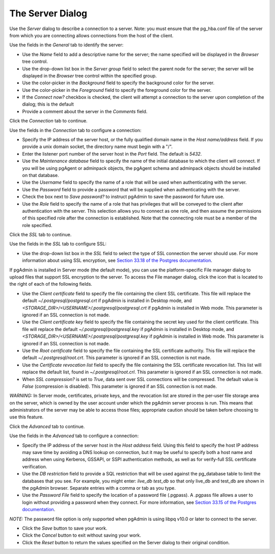 .. _server_dialog:

*****************
The Server Dialog
*****************

Use the *Server* dialog to describe a connection to a server. Note: you must ensure that the pg_hba.conf file of the server from which you are connecting allows connections from the host of the client.

.. image:: images/server_general.png
    :alt: Server dialog general tab

Use the fields in the *General* tab to identify the server:

* Use the *Name* field to add a descriptive name for the server; the name specified will be displayed in the *Browser* tree control.
* Use the drop-down list box in the *Server group* field to select the parent node for the server; the server will be displayed in the *Browser* tree control within the specified group.
* Use the color-picker in the *Background* field to specify the background color for the server.
* Use the color-picker in the *Foreground* field to specify the foreground color for the server.
* If the *Connect now?* checkbox is checked, the client will attempt a connection to the server upon completion of the dialog; this is the default
* Provide a comment about the server in the *Comments* field.

Click the *Connection* tab to continue.

.. image:: images/server_connection.png
    :alt: Server dialog connection tab

Use the fields in the *Connection* tab to configure a connection:

* Specify the IP address of the server host, or the fully qualified domain name in the *Host name/address* field. If you provide a unix domain socket, the directory name must begin with a "/".
* Enter the listener port number of the server host in the *Port* field. The default is *5432*.
* Use the *Maintenance database* field to specify the name of the initial database to which the client will connect. If you will be using pgAgent or adminpack objects, the pgAgent schema and adminpack objects should be installed on that database.
* Use the *Username* field to specify the name of a role that will be used when authenticating with the server.
* Use the *Password* field to provide a password that will be supplied when authenticating with the server.
* Check the box next to *Save password?* to instruct pgAdmin to save the password for future use.
* Use the *Role* field to specify the name of a role that has privileges that will be conveyed to the client after authentication with the server. This selection allows you to connect as one role, and then assume the permissions of this specified role after the connection is established. Note that the connecting role must be a member of the role specified.

Click the *SSL* tab to continue.

.. image:: images/server_ssl.png
    :alt: Server dialog ssl tab

Use the fields in the *SSL* tab to configure SSL:

* Use the drop-down list box in the *SSL* field to select the type of SSL connection the server should use. For more information about using SSL encryption, see `Section 33.18 of the Postgres documentation <https://www.postgresql.org/docs/current/static/libpq-ssl.html>`_.

If pgAdmin is installed in Server mode (the default mode), you can use the platform-specific File manager dialog to upload files that support SSL encryption to the server.  To access the File manager dialog, click the icon that is located to the right of each of the following fields.

* Use the *Client certificate* field to specify the file containing the client SSL certificate.  This file will replace the default *~/.postgresql/postgresql.crt* if pgAdmin is installed in Desktop mode, and *<STORAGE_DIR>/<USERNAME>/.postgresql/postgresql.crt* if pgAdmin is installed in Web mode. This parameter is ignored if an SSL connection is not made.
* Use the *Client certificate key* field to specify the file containing the secret key used for the client certificate.  This file will replace the default *~/.postgresql/postgresql.key* if pgAdmin is installed in Desktop mode, and *<STORAGE_DIR>/<USERNAME>/.postgresql/postgresql.key* if pgAdmin is installed in Web mode. This parameter is ignored if an SSL connection is not made.
* Use the *Root certificate* field to specify the file containing the SSL certificate authority.  This file will replace the default *~/.postgresql/root.crt*. This parameter is ignored if an SSL connection is not made.
* Use the *Certificate revocation list* field to specify the file containing the SSL certificate revocation list.  This list will replace the default list, found in *~/.postgresql/root.crl*. This parameter is ignored if an SSL connection is not made.
* When *SSL compression?* is set to *True*, data sent over SSL connections will be compressed.  The default value is *False* (compression is disabled).  This parameter is ignored if an SSL connection is not made.

*WARNING:* In Server mode, certificates, private keys, and the revocation list are stored in the per-user file storage area on the server, which is owned by the user account under which the pgAdmin server process is run. This means that administrators of the server may be able to access those files; appropriate caution should be taken before choosing to use this feature.

Click the *Advanced* tab to continue.

.. image:: images/server_advanced.png
    :alt: Server dialog advanced tab

Use the fields in the *Advanced* tab to configure a connection:

* Specify the IP address of the server host in the *Host address* field. Using this field to specify the host IP address may save time by avoiding a DNS lookup on connection, but it may be useful to specify both a host name and address when using Kerberos, GSSAPI, or SSPI authentication methods, as well as for verify-full SSL certificate verification.
* Use the *DB restriction* field to provide a SQL restriction that will be used against the pg_database table to limit the databases that you see. For example, you might enter: *live_db test_db* so that only live_db and test_db are shown in the pgAdmin browser. Separate entries with a comma or tab as you type.
* Use the *Password File* field to specify the location of a password file (.pgpass). A .pgpass file allows a user to login without providing a password when they connect.  For more information, see `Section 33.15 of the Postgres documentation <http://www.postgresql.org/docs/current/static/libpq-pgpass.html>`_.

*NOTE:* The password file option is only supported when pgAdmin is using libpq v10.0 or later to connect to the server.

* Click the *Save* button to save your work.
* Click the *Cancel* button to exit without saving your work.
* Click the *Reset* button to return the values specified on the Server dialog to their original condition.
